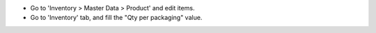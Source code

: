 * Go to 'Inventory > Master Data > Product' and edit items.

* Go to 'Inventory' tab, and fill the "Qty per packaging" value.
